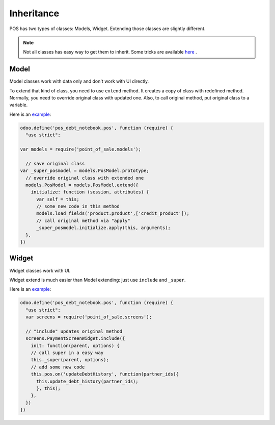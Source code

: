 =============
 Inheritance
=============

POS has two types of classes: Models, Widget. Extending those classes are slightly different.

.. note::

    Not all classes has easy way to get them to inherit.
    Some tricks are available `here <https://odoo-development.readthedocs.io/en/latest/dev/pos/gui.html>`__ .

Model
=====

Model classes work with data only and don't work with UI directly.

To extend that kind of class, you need to use ``extend`` method. It creates a copy of class with redefined method. Normally, you need to override original class with updated one. Also, to call original method, put original class to a variable.

Here is an `example <https://github.com/it-projects-llc/pos-addons/blob/fb8b072/pos_debt_notebook/static/src/js/pos.js#L23-L33>`__:

.. code-block:: js

    odoo.define('pos_debt_notebook.pos', function (require) {
      "use strict";

    var models = require('point_of_sale.models');

      // save original class
    var _super_posmodel = models.PosModel.prototype;
      // override original class with extended one
      models.PosModel = models.PosModel.extend({
        initialize: function (session, attributes) {
          var self = this;
          // some new code in this method
          models.load_fields('product.product',['credit_product']);
          // call original method via "apply"
          _super_posmodel.initialize.apply(this, arguments);
      },
    })

Widget
======

Widget classes work with UI.

Widget extend is much easier than Model extending: just use ``include`` and ``_super``.

Here is an `example <https://github.com/it-projects-llc/pos-addons/blob/fb8b072/pos_debt_notebook/static/src/js/pos.js#L379-L385>`__:

.. code-block:: js

    odoo.define('pos_debt_notebook.pos', function (require) {
      "use strict";
      var screens = require('point_of_sale.screens');

      // "include" updates original method
      screens.PaymentScreenWidget.include({
        init: function(parent, options) {
        // call super in a easy way
        this._super(parent, options);
        // add some new code
        this.pos.on('updateDebtHistory', function(partner_ids){
          this.update_debt_history(partner_ids);
          }, this);
        },
      })
    })
